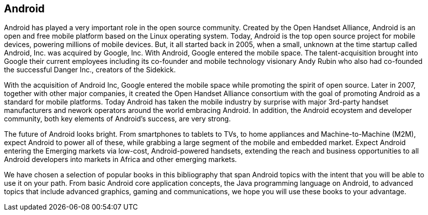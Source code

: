 == Android

Android has played a very important role in the open source community. Created by the Open Handset Alliance, Android is an open and free mobile platform based on the Linux operating system.  Today, Android is the top open source project for mobile devices, powering millions of mobile devices. But, it all started back in 2005, when a small, unknown at the time startup called Android, Inc. was acquired by Google, Inc. With Android, Google entered the mobile space. The talent-acquisition brought into Google their current employees including its co-founder and mobile technology visionary Andy Rubin who also had co-founded the successful Danger Inc., creators of the Sidekick. 

With the acquisition of Android Inc, Google entered the mobile space while promoting the spirit of open source. Later in 2007, together with other major companies, it created the Open Handset Alliance consortium with the goal of promoting Android as a standard for mobile platforms. Today Android has taken the mobile industry by surprise with major 3rd-party handset manufacturers and nework operators around the world embracing Android.  In addition, the Android ecoystem and developer community, both key elements of Android’s success, are very strong.

The future of Android looks bright. From smartphones to tablets to TVs, to home appliances and Machine-to-Machine (M2M), expect Android to power all of these, while grabbing a large segment of the mobile and embedded market. Expect Android entering the Emerging markets via low-cost, Android-powered handsets, extending the reach and business opportunities to all Android developers into markets in Africa and other emerging markets.

We have chosen a selection of popular books in this bibliography that span Android topics with the intent that you will be able to use it on your path. From basic Android core application concepts, the Java programming language on Android, to advanced topics that include advanced graphics, gaming and communications, we hope you will use these books to your advantage.

